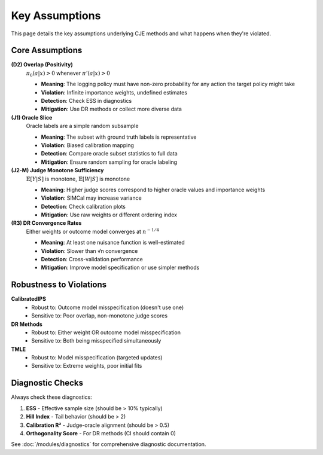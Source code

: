 Key Assumptions
===============

This page details the key assumptions underlying CJE methods and what happens when they're violated.

Core Assumptions
----------------

**(D2) Overlap (Positivity)**
   :math:`\pi_0(a|x) > 0` whenever :math:`\pi'(a|x) > 0`
   
   - **Meaning**: The logging policy must have non-zero probability for any action the target policy might take
   - **Violation**: Infinite importance weights, undefined estimates
   - **Detection**: Check ESS in diagnostics
   - **Mitigation**: Use DR methods or collect more diverse data

**(J1) Oracle Slice**
   Oracle labels are a simple random subsample
   
   - **Meaning**: The subset with ground truth labels is representative
   - **Violation**: Biased calibration mapping
   - **Detection**: Compare oracle subset statistics to full data
   - **Mitigation**: Ensure random sampling for oracle labeling

**(J2-M) Judge Monotone Sufficiency**
   :math:`\mathbb{E}[Y|S]` is monotone, :math:`\mathbb{E}[W|S]` is monotone
   
   - **Meaning**: Higher judge scores correspond to higher oracle values and importance weights
   - **Violation**: SIMCal may increase variance
   - **Detection**: Check calibration plots
   - **Mitigation**: Use raw weights or different ordering index

**(R3) DR Convergence Rates**
   Either weights or outcome model converges at :math:`n^{-1/4}`
   
   - **Meaning**: At least one nuisance function is well-estimated
   - **Violation**: Slower than √n convergence
   - **Detection**: Cross-validation performance
   - **Mitigation**: Improve model specification or use simpler methods

Robustness to Violations
-------------------------

**CalibratedIPS**
   - Robust to: Outcome model misspecification (doesn't use one)
   - Sensitive to: Poor overlap, non-monotone judge scores
   
**DR Methods**
   - Robust to: Either weight OR outcome model misspecification
   - Sensitive to: Both being misspecified simultaneously
   
**TMLE**
   - Robust to: Model misspecification (targeted updates)
   - Sensitive to: Extreme weights, poor initial fits

Diagnostic Checks
-----------------

Always check these diagnostics:

1. **ESS** - Effective sample size (should be > 10% typically)
2. **Hill Index** - Tail behavior (should be > 2)
3. **Calibration R²** - Judge-oracle alignment (should be > 0.5)
4. **Orthogonality Score** - For DR methods (CI should contain 0)

See :doc:`/modules/diagnostics` for comprehensive diagnostic documentation.